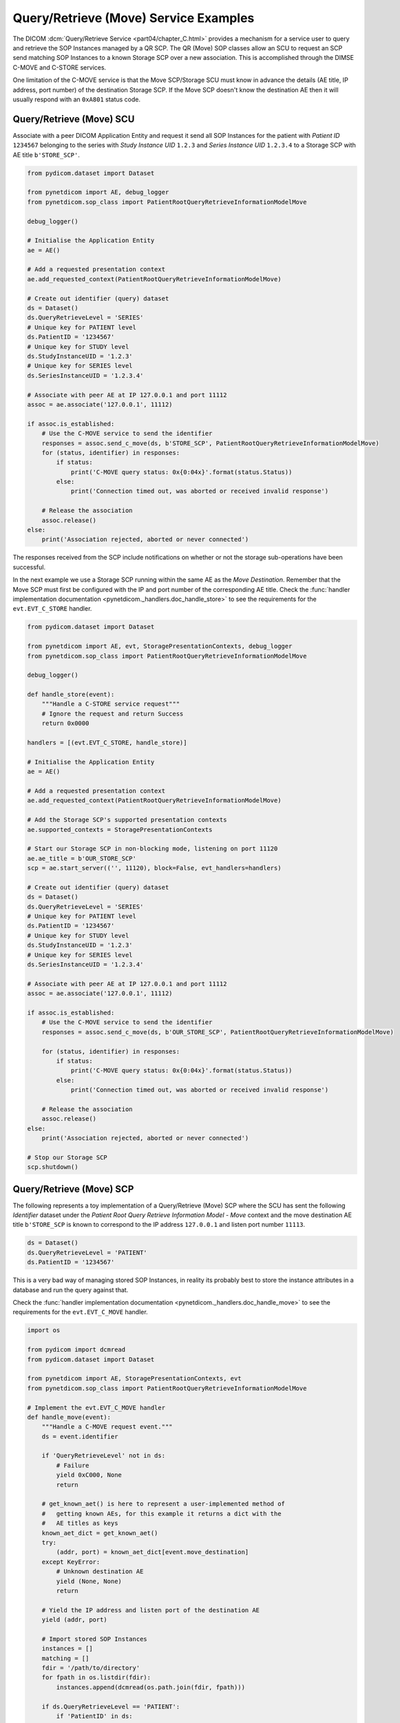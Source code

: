 Query/Retrieve (Move) Service Examples
~~~~~~~~~~~~~~~~~~~~~~~~~~~~~~~~~~~~~~

The DICOM :dcm:`Query/Retrieve Service <part04/chapter_C.html>`
provides a mechanism for a service user to query and retrieve the SOP Instances
managed by a QR SCP. The QR (Move) SOP classes allow an SCU to request an SCP
send matching SOP Instances to a known Storage SCP over a new association.
This is accomplished through the DIMSE C-MOVE and C-STORE services.

One limitation of the C-MOVE service is that the Move SCP/Storage SCU must
know in advance the details (AE title, IP address, port number) of the
destination Storage SCP. If the Move SCP doesn't know the destination AE then
it will usually respond with an ``0xA801`` status code.


Query/Retrieve (Move) SCU
.........................

Associate with a peer DICOM Application Entity and request it send
all SOP Instances for the patient with *Patient ID* ``1234567`` belonging to the
series with *Study Instance UID* ``1.2.3`` and *Series Instance UID*
``1.2.3.4`` to a Storage SCP with AE title ``b'STORE_SCP'``.

.. code-block:: python

    from pydicom.dataset import Dataset

    from pynetdicom import AE, debug_logger
    from pynetdicom.sop_class import PatientRootQueryRetrieveInformationModelMove

    debug_logger()

    # Initialise the Application Entity
    ae = AE()

    # Add a requested presentation context
    ae.add_requested_context(PatientRootQueryRetrieveInformationModelMove)

    # Create out identifier (query) dataset
    ds = Dataset()
    ds.QueryRetrieveLevel = 'SERIES'
    # Unique key for PATIENT level
    ds.PatientID = '1234567'
    # Unique key for STUDY level
    ds.StudyInstanceUID = '1.2.3'
    # Unique key for SERIES level
    ds.SeriesInstanceUID = '1.2.3.4'

    # Associate with peer AE at IP 127.0.0.1 and port 11112
    assoc = ae.associate('127.0.0.1', 11112)

    if assoc.is_established:
        # Use the C-MOVE service to send the identifier
        responses = assoc.send_c_move(ds, b'STORE_SCP', PatientRootQueryRetrieveInformationModelMove)
        for (status, identifier) in responses:
            if status:
                print('C-MOVE query status: 0x{0:04x}'.format(status.Status))
            else:
                print('Connection timed out, was aborted or received invalid response')

        # Release the association
        assoc.release()
    else:
        print('Association rejected, aborted or never connected')

The responses received from the SCP include notifications on whether or not
the storage sub-operations have been successful.

In the next example we use a Storage SCP running within the same AE as the
*Move Destination*. Remember that the Move SCP must first be configured with
the IP and port number of the corresponding AE title. Check the
:func:`handler implementation documentation
<pynetdicom._handlers.doc_handle_store>`
to see the requirements for the ``evt.EVT_C_STORE`` handler.

.. code-block:: python

    from pydicom.dataset import Dataset

    from pynetdicom import AE, evt, StoragePresentationContexts, debug_logger
    from pynetdicom.sop_class import PatientRootQueryRetrieveInformationModelMove

    debug_logger()

    def handle_store(event):
        """Handle a C-STORE service request"""
        # Ignore the request and return Success
        return 0x0000

    handlers = [(evt.EVT_C_STORE, handle_store)]

    # Initialise the Application Entity
    ae = AE()

    # Add a requested presentation context
    ae.add_requested_context(PatientRootQueryRetrieveInformationModelMove)

    # Add the Storage SCP's supported presentation contexts
    ae.supported_contexts = StoragePresentationContexts

    # Start our Storage SCP in non-blocking mode, listening on port 11120
    ae.ae_title = b'OUR_STORE_SCP'
    scp = ae.start_server(('', 11120), block=False, evt_handlers=handlers)

    # Create out identifier (query) dataset
    ds = Dataset()
    ds.QueryRetrieveLevel = 'SERIES'
    # Unique key for PATIENT level
    ds.PatientID = '1234567'
    # Unique key for STUDY level
    ds.StudyInstanceUID = '1.2.3'
    # Unique key for SERIES level
    ds.SeriesInstanceUID = '1.2.3.4'

    # Associate with peer AE at IP 127.0.0.1 and port 11112
    assoc = ae.associate('127.0.0.1', 11112)

    if assoc.is_established:
        # Use the C-MOVE service to send the identifier
        responses = assoc.send_c_move(ds, b'OUR_STORE_SCP', PatientRootQueryRetrieveInformationModelMove)

        for (status, identifier) in responses:
            if status:
                print('C-MOVE query status: 0x{0:04x}'.format(status.Status))
            else:
                print('Connection timed out, was aborted or received invalid response')

        # Release the association
        assoc.release()
    else:
        print('Association rejected, aborted or never connected')

    # Stop our Storage SCP
    scp.shutdown()

.. _example_qrmove_scp:

Query/Retrieve (Move) SCP
.........................

The following represents a toy implementation of a Query/Retrieve (Move) SCP
where the SCU has sent the following *Identifier* dataset under the *Patient
Root Query Retrieve Information Model - Move* context and the move destination
AE title ``b'STORE_SCP`` is known to correspond to the IP address ``127.0.0.1``
and listen port number ``11113``.

.. code-block:: python

    ds = Dataset()
    ds.QueryRetrieveLevel = 'PATIENT'
    ds.PatientID = '1234567'

This is a very bad way of managing stored SOP Instances, in reality its
probably best to store the instance attributes in a database and run the
query against that.

Check the :func:`handler implementation documentation
<pynetdicom._handlers.doc_handle_move>` to see the requirements for the
``evt.EVT_C_MOVE`` handler.

.. code-block:: python

    import os

    from pydicom import dcmread
    from pydicom.dataset import Dataset

    from pynetdicom import AE, StoragePresentationContexts, evt
    from pynetdicom.sop_class import PatientRootQueryRetrieveInformationModelMove

    # Implement the evt.EVT_C_MOVE handler
    def handle_move(event):
        """Handle a C-MOVE request event."""
        ds = event.identifier

        if 'QueryRetrieveLevel' not in ds:
            # Failure
            yield 0xC000, None
            return

        # get_known_aet() is here to represent a user-implemented method of
        #   getting known AEs, for this example it returns a dict with the
        #   AE titles as keys
        known_aet_dict = get_known_aet()
        try:
            (addr, port) = known_aet_dict[event.move_destination]
        except KeyError:
            # Unknown destination AE
            yield (None, None)
            return

        # Yield the IP address and listen port of the destination AE
        yield (addr, port)

        # Import stored SOP Instances
        instances = []
        matching = []
        fdir = '/path/to/directory'
        for fpath in os.listdir(fdir):
            instances.append(dcmread(os.path.join(fdir, fpath)))

        if ds.QueryRetrieveLevel == 'PATIENT':
            if 'PatientID' in ds:
                matching = [
                    inst for inst in instances if inst.PatientID == ds.PatientID
                ]

            # Skip the other possible attributes...

        # Skip the other QR levels...

        # Yield the total number of C-STORE sub-operations required
        yield len(matching)

        # Yield the matching instances
        for instance in matching:
            # Check if C-CANCEL has been received
            if event.is_cancelled:
                yield (0xFE00, None)
                return

            # Pending
            yield (0xFF00, instance)

    handlers = [(evt.EVT_C_MOVE, handle_move)]

    # Create application entity
    ae = AE()

    # Add the requested presentation contexts (Storage SCU)
    ae.requested_contexts = StoragePresentationContexts
    # Add a supported presentation context (QR Move SCP)
    ae.add_supported_context(PatientRootQueryRetrieveInformationModelMove)

    # Start listening for incoming association requests
    ae.start_server(('', 11112), evt_handlers=handlers)
